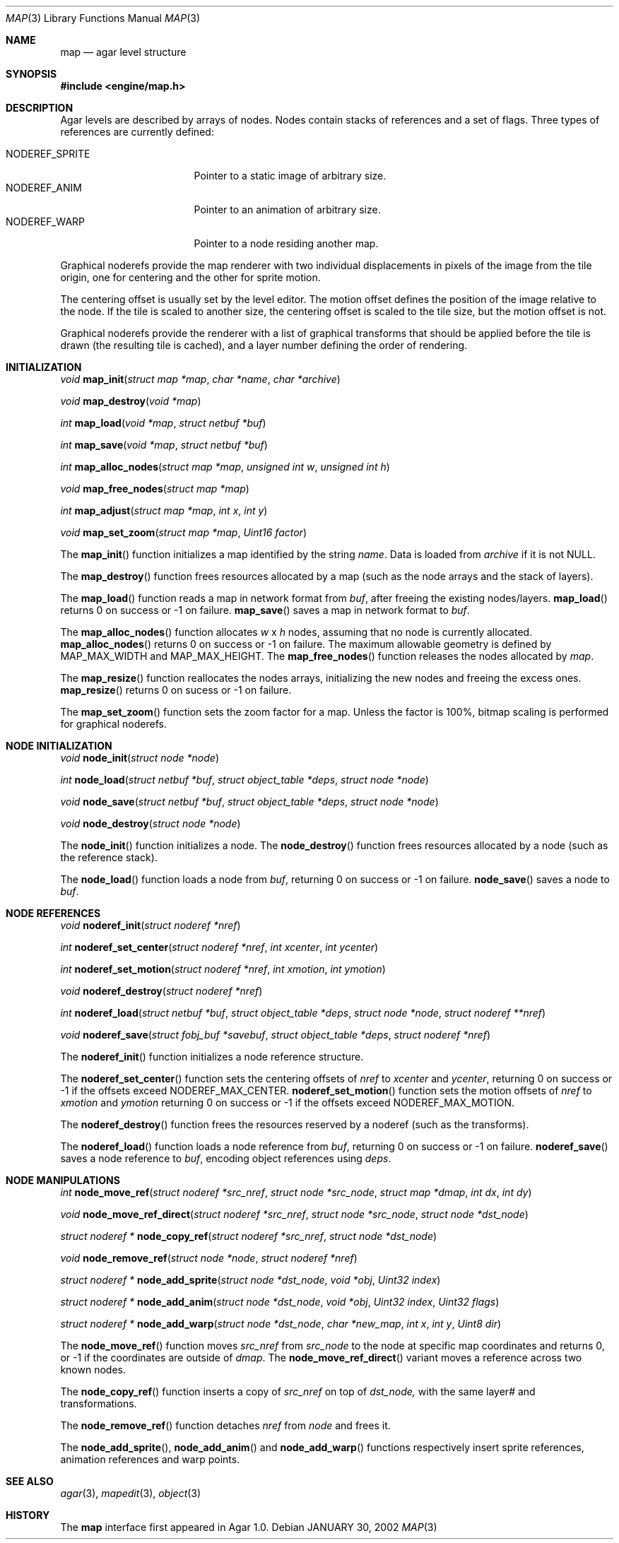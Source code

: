 .\"	$Csoft: map.3,v 1.33 2003/04/18 04:02:49 vedge Exp $
.\"
.\" Copyright (c) 2001, 2002, 2003 CubeSoft Communications, Inc.
.\" <http://www.csoft.org>
.\" All rights reserved.
.\"
.\" Redistribution and use in source and binary forms, with or without
.\" modification, are permitted provided that the following conditions
.\" are met:
.\" 1. Redistributions of source code must retain the above copyright
.\"    notice, this list of conditions and the following disclaimer.
.\" 2. Redistributions in binary form must reproduce the above copyright
.\"    notice, this list of conditions and the following disclaimer in the
.\"    documentation and/or other materials provided with the distribution.
.\" 
.\" THIS SOFTWARE IS PROVIDED BY THE AUTHOR ``AS IS'' AND ANY EXPRESS OR
.\" IMPLIED WARRANTIES, INCLUDING, BUT NOT LIMITED TO, THE IMPLIED
.\" WARRANTIES OF MERCHANTABILITY AND FITNESS FOR A PARTICULAR PURPOSE
.\" ARE DISCLAIMED. IN NO EVENT SHALL THE AUTHOR BE LIABLE FOR ANY DIRECT,
.\" INDIRECT, INCIDENTAL, SPECIAL, EXEMPLARY, OR CONSEQUENTIAL DAMAGES
.\" (INCLUDING BUT NOT LIMITED TO, PROCUREMENT OF SUBSTITUTE GOODS OR
.\" SERVICES; LOSS OF USE, DATA, OR PROFITS; OR BUSINESS INTERRUPTION)
.\" HOWEVER CAUSED AND ON ANY THEORY OF LIABILITY, WHETHER IN CONTRACT,
.\" STRICT LIABILITY, OR TORT (INCLUDING NEGLIGENCE OR OTHERWISE) ARISING
.\" IN ANY WAY OUT OF THE USE OF THIS SOFTWARE EVEN IF ADVISED OF THE
.\" POSSIBILITY OF SUCH DAMAGE.
.\"
.\"	$OpenBSD: mdoc.template,v 1.6 2001/02/03 08:22:44 niklas Exp $
.\"
.Dd JANUARY 30, 2002
.Dt MAP 3
.Os
.ds vT Agar API Reference
.ds oS Agar 1.0
.Sh NAME
.Nm map
.Nd agar level structure
.Sh SYNOPSIS
.Fd #include <engine/map.h>
.Sh DESCRIPTION
Agar levels are described by arrays of nodes.
Nodes contain stacks of references and a set of flags.
Three types of references are currently defined:
.Pp
.Bl -tag -width "NODEREF_SPRITE " -compact
.It NODEREF_SPRITE
Pointer to a static image of arbitrary size.
.It NODEREF_ANIM
Pointer to an animation of arbitrary size.
.It NODEREF_WARP
Pointer to a node residing another map.
.El
.Pp
Graphical noderefs provide the map renderer with two individual displacements
in pixels of the image from the tile origin, one for centering and the other
for sprite motion.
.Pp
The centering offset is usually set by the level editor.
The motion offset defines the position of the image relative to the node.
If the tile is scaled to another size, the centering offset is scaled to the
tile size, but the motion offset is not.
.Pp
Graphical noderefs provide the renderer with a list of graphical transforms
that should be applied before the tile is drawn (the resulting tile is cached),
and a layer number defining the order of rendering.
.Pp
.Sh INITIALIZATION
.nr nS 1
.Ft void
.Fn map_init "struct map *map" "char *name" "char *archive"
.Pp
.Ft void
.Fn map_destroy "void *map"
.Pp
.Ft int
.Fn map_load "void *map" "struct netbuf *buf"
.Pp
.Ft int
.Fn map_save "void *map" "struct netbuf *buf"
.Pp
.Ft int
.Fn map_alloc_nodes "struct map *map" "unsigned int w" "unsigned int h"
.Pp
.Ft void
.Fn map_free_nodes "struct map *map"
.Pp
.Ft int
.Fn map_adjust "struct map *map" "int x" "int y"
.Pp
.Ft void
.Fn map_set_zoom "struct map *map" "Uint16 factor"
.nr nS 0
.Pp
The
.Fn map_init
function initializes a map identified by the string
.Fa name .
Data is loaded from
.Fa archive
if it is not NULL.
.Pp
The
.Fn map_destroy
function frees resources allocated by a map (such as the node arrays and
the stack of layers).
.Pp
The
.Fn map_load
function reads a map in network format from
.Fa buf ,
after freeing the existing nodes/layers.
.Fn map_load
returns 0 on success or -1 on failure.
.Fn map_save
saves a map in network format to
.Fa buf .
.Pp
The
.Fn map_alloc_nodes
function allocates
.Fa w
x
.Fa h
nodes, assuming that no node is currently allocated.
.Fn map_alloc_nodes
returns 0 on success or -1 on failure.
The maximum allowable geometry is defined by
.Dv MAP_MAX_WIDTH
and
.Dv MAP_MAX_HEIGHT .
The
.Fn map_free_nodes
function releases the nodes allocated by
.Fa map .
.Pp
The
.Fn map_resize
function reallocates the nodes arrays, initializing the new nodes and
freeing the excess ones.
.Fn map_resize
returns 0 on sucess or -1 on failure.
.Pp
The
.Fn map_set_zoom
function sets the zoom factor for a map.
Unless the factor is 100%, bitmap scaling is performed for graphical noderefs.
.Pp
.Sh NODE INITIALIZATION
.nr nS 1
.Ft void
.Fn node_init "struct node *node"
.Pp
.Ft int
.Fn node_load "struct netbuf *buf" "struct object_table *deps" \
              "struct node *node"
.Pp
.Ft void
.Fn node_save "struct netbuf *buf" "struct object_table *deps" \
              "struct node *node"
.Pp
.Ft void
.Fn node_destroy "struct node *node"
.nr nS 0
.Pp
The
.Fn node_init
function initializes a node.
The
.Fn node_destroy
function frees resources allocated by a node (such as the reference stack).
.Pp
The
.Fn node_load
function loads a node from
.Fa buf ,
returning 0 on success or -1 on failure.
.Fn node_save
saves a node to
.Fa buf .
.Sh NODE REFERENCES
.nr nS 1
.Ft void
.Fn noderef_init "struct noderef *nref"
.Pp
.Ft int
.Fn noderef_set_center "struct noderef *nref" "int xcenter" "int ycenter"
.Pp
.Ft int
.Fn noderef_set_motion "struct noderef *nref" "int xmotion" "int ymotion"
.Pp
.Ft void
.Fn noderef_destroy "struct noderef *nref"
.Pp
.Ft int
.Fn noderef_load "struct netbuf *buf" "struct object_table *deps" \
                 "struct node *node" "struct noderef **nref"
.Pp
.Ft void
.Fn noderef_save "struct fobj_buf *savebuf" "struct object_table *deps" \
                 "struct noderef *nref"
.Pp
.nr nS 0
The
.Fn noderef_init
function initializes a node reference structure.
.Pp
The
.Fn noderef_set_center
function sets the centering offsets of
.Fa nref
to
.Fa xcenter
and
.Fa ycenter ,
returning 0 on success or -1 if the offsets exceed
.Dv NODEREF_MAX_CENTER .
.Fn noderef_set_motion
function sets the motion offsets of
.Fa nref
to
.Fa xmotion
and
.Fa ymotion
returning 0 on success or -1 if the offsets exceed
.Dv NODEREF_MAX_MOTION .
.Pp
The
.Fn noderef_destroy
function frees the resources reserved by a noderef (such as the transforms).
.Pp
The
.Fn noderef_load
function loads a node reference from
.Fa buf ,
returning 0 on success or -1 on failure.
.Fn noderef_save
saves a node reference to
.Fa buf ,
encoding object references using
.Fa deps .
.Sh NODE MANIPULATIONS
.nr nS 1
.Ft int
.Fn node_move_ref "struct noderef *src_nref" "struct node *src_node" \
                  "struct map *dmap" "int dx" "int dy"
.Pp
.Ft void
.Fn node_move_ref_direct "struct noderef *src_nref" "struct node *src_node" \
                         "struct node *dst_node"
.Pp
.Ft "struct noderef *"
.Fn node_copy_ref "struct noderef *src_nref" "struct node *dst_node"
.Pp
.Ft void
.Fn node_remove_ref "struct node *node" "struct noderef *nref"
.Pp
.Ft "struct noderef *"
.Fn node_add_sprite "struct node *dst_node" "void *obj" "Uint32 index"
.Pp
.Ft "struct noderef *"
.Fn node_add_anim "struct node *dst_node" "void *obj" "Uint32 index" \
                  "Uint32 flags"
.Pp
.Ft "struct noderef *"
.Fn node_add_warp "struct node *dst_node" "char *new_map" \
                  "int x" "int y" "Uint8 dir"
.Pp
.nr nS 0
The
.Fn node_move_ref
function moves
.Fa src_nref
from
.Fa src_node
to the node at specific map coordinates and returns 0, or -1 if
the coordinates are outside of
.Fa dmap .
The
.Fn node_move_ref_direct
variant moves a reference across two known nodes.
.Pp
The
.Fn node_copy_ref
function inserts a copy of
.Fa src_nref
on top of
.Fa dst_node,
with the same layer# and transformations.
.Pp
The
.Fn node_remove_ref
function detaches
.Fa nref
from
.Fa node
and frees it.
.Pp
The
.Fn node_add_sprite ,
.Fn node_add_anim
and
.Fn node_add_warp
functions respectively insert sprite references, animation references and
warp points.
.Sh SEE ALSO
.Xr agar 3 ,
.Xr mapedit 3 ,
.Xr object 3
.Sh HISTORY
The
.Nm
interface first appeared in Agar 1.0.
